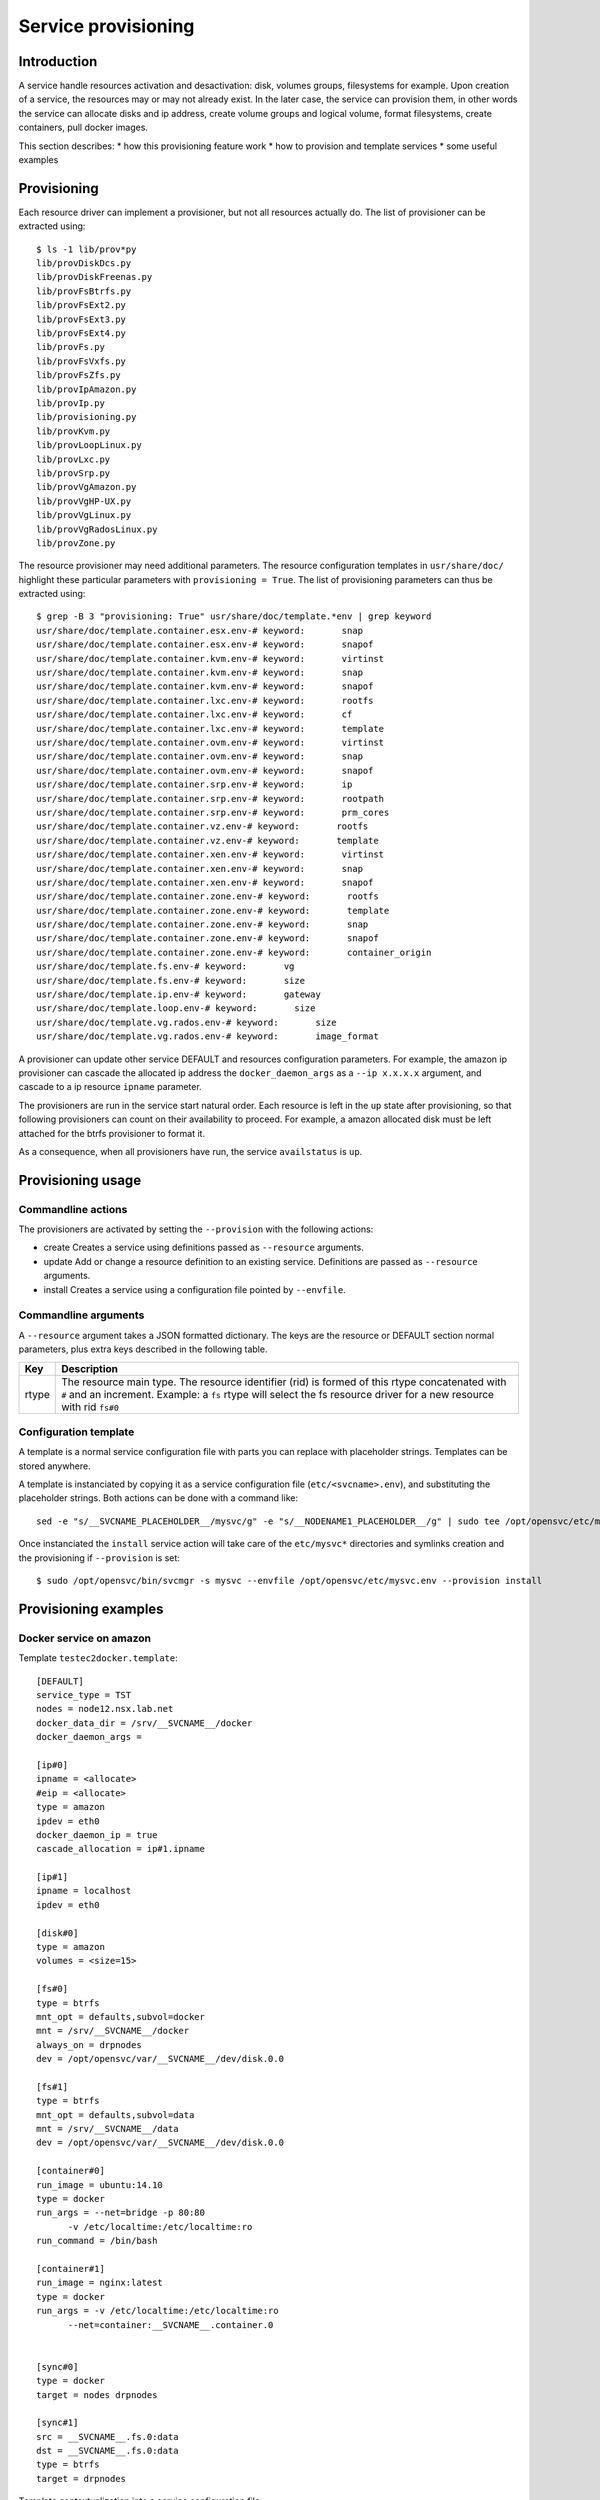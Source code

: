 Service provisioning
********************

Introduction
============

A service handle resources activation and desactivation: disk, volumes groups, filesystems for example. Upon creation of a service, the resources may or may not already exist. In the later case, the service can provision them, in other words the service can allocate disks and ip address, create volume groups and logical volume, format filesystems, create containers, pull docker images.

This section describes:
* how this provisioning feature work
* how to provision and template services
* some useful examples

Provisioning
============

Each resource driver can implement a provisioner, but not all resources actually do. The list of provisioner can be extracted using::

  $ ls -1 lib/prov*py
  lib/provDiskDcs.py
  lib/provDiskFreenas.py
  lib/provFsBtrfs.py
  lib/provFsExt2.py
  lib/provFsExt3.py
  lib/provFsExt4.py
  lib/provFs.py
  lib/provFsVxfs.py
  lib/provFsZfs.py
  lib/provIpAmazon.py
  lib/provIp.py
  lib/provisioning.py
  lib/provKvm.py
  lib/provLoopLinux.py
  lib/provLxc.py
  lib/provSrp.py
  lib/provVgAmazon.py
  lib/provVgHP-UX.py
  lib/provVgLinux.py
  lib/provVgRadosLinux.py
  lib/provZone.py

The resource provisioner may need additional parameters. The resource configuration templates in ``usr/share/doc/`` highlight these particular parameters with ``provisioning = True``. The list of provisioning parameters can thus be extracted using::

  $ grep -B 3 "provisioning: True" usr/share/doc/template.*env | grep keyword
  usr/share/doc/template.container.esx.env-# keyword:       snap
  usr/share/doc/template.container.esx.env-# keyword:       snapof
  usr/share/doc/template.container.kvm.env-# keyword:       virtinst
  usr/share/doc/template.container.kvm.env-# keyword:       snap
  usr/share/doc/template.container.kvm.env-# keyword:       snapof
  usr/share/doc/template.container.lxc.env-# keyword:       rootfs
  usr/share/doc/template.container.lxc.env-# keyword:       cf
  usr/share/doc/template.container.lxc.env-# keyword:       template
  usr/share/doc/template.container.ovm.env-# keyword:       virtinst
  usr/share/doc/template.container.ovm.env-# keyword:       snap
  usr/share/doc/template.container.ovm.env-# keyword:       snapof
  usr/share/doc/template.container.srp.env-# keyword:       ip
  usr/share/doc/template.container.srp.env-# keyword:       rootpath
  usr/share/doc/template.container.srp.env-# keyword:       prm_cores
  usr/share/doc/template.container.vz.env-# keyword:       rootfs
  usr/share/doc/template.container.vz.env-# keyword:       template
  usr/share/doc/template.container.xen.env-# keyword:       virtinst
  usr/share/doc/template.container.xen.env-# keyword:       snap
  usr/share/doc/template.container.xen.env-# keyword:       snapof
  usr/share/doc/template.container.zone.env-# keyword:       rootfs
  usr/share/doc/template.container.zone.env-# keyword:       template
  usr/share/doc/template.container.zone.env-# keyword:       snap
  usr/share/doc/template.container.zone.env-# keyword:       snapof
  usr/share/doc/template.container.zone.env-# keyword:       container_origin
  usr/share/doc/template.fs.env-# keyword:       vg
  usr/share/doc/template.fs.env-# keyword:       size
  usr/share/doc/template.ip.env-# keyword:       gateway
  usr/share/doc/template.loop.env-# keyword:       size
  usr/share/doc/template.vg.rados.env-# keyword:       size
  usr/share/doc/template.vg.rados.env-# keyword:       image_format

A provisioner can update other service DEFAULT and resources configuration parameters. For example, the amazon ip provisioner can cascade the allocated ip address the ``docker_daemon_args`` as a ``--ip x.x.x.x`` argument, and cascade to a ip resource ``ipname`` parameter.

The provisioners are run in the service start natural order. Each resource is left in the ``up`` state after provisioning, so that following provisioners can count on their availability to proceed. For example, a amazon allocated disk must be left attached for the btrfs provisioner to format it.

As a consequence, when all provisioners have run, the service ``availstatus`` is ``up``.

Provisioning usage
==================

Commandline actions
+++++++++++++++++++

The provisioners are activated by setting the ``--provision`` with the following actions:

* create
  Creates a service using definitions passed as ``--resource`` arguments.

* update
  Add or change a resource definition to an existing service. Definitions are passed as ``--resource`` arguments.

* install
  Creates a service using a configuration file pointed by ``--envfile``.

Commandline arguments
+++++++++++++++++++++

A ``--resource`` argument takes a JSON formatted dictionary. The keys are the resource or DEFAULT section normal parameters, plus extra keys described in the following table.

+----------+-------------------------------------------------------------------------------------------------------------------------------------------------------------+
| Key      | Description                                                                                                                                                 |
+==========+=============================================================================================================================================================+
| rtype    | The resource main type. The resource identifier (rid) is formed of this rtype concatenated with ``#`` and an increment. Example: a ``fs`` rtype will select |
|          | the fs resource driver for a new resource with rid ``fs#0``                                                                                                 |
+----------+-------------------------------------------------------------------------------------------------------------------------------------------------------------+

Configuration template
++++++++++++++++++++++

A template is a normal service configuration file with parts you can replace with placeholder strings. Templates can be stored anywhere.

A template is instanciated by copying it as a service configuration file (``etc/<svcname>.env``), and substituting the placeholder strings. Both actions can be done with a command like::

  sed -e "s/__SVCNAME_PLACEHOLDER__/mysvc/g" -e "s/__NODENAME1_PLACEHOLDER__/g" | sudo tee /opt/opensvc/etc/mysvc.env

Once instanciated the ``install`` service action will take care of the ``etc/mysvc*`` directories and symlinks creation and the provisioning if ``--provision`` is set::

  $ sudo /opt/opensvc/bin/svcmgr -s mysvc --envfile /opt/opensvc/etc/mysvc.env --provision install


Provisioning examples
=====================

Docker service on amazon
++++++++++++++++++++++++

Template ``testec2docker.template``:

::

  [DEFAULT]
  service_type = TST
  nodes = node12.nsx.lab.net
  docker_data_dir = /srv/__SVCNAME__/docker
  docker_daemon_args = 
  
  [ip#0]
  ipname = <allocate>
  #eip = <allocate>
  type = amazon
  ipdev = eth0
  docker_daemon_ip = true
  cascade_allocation = ip#1.ipname
  
  [ip#1]
  ipname = localhost
  ipdev = eth0
  
  [disk#0]
  type = amazon
  volumes = <size=15>
  
  [fs#0]
  type = btrfs
  mnt_opt = defaults,subvol=docker
  mnt = /srv/__SVCNAME__/docker
  always_on = drpnodes
  dev = /opt/opensvc/var/__SVCNAME__/dev/disk.0.0
  
  [fs#1]
  type = btrfs
  mnt_opt = defaults,subvol=data
  mnt = /srv/__SVCNAME__/data
  dev = /opt/opensvc/var/__SVCNAME__/dev/disk.0.0
  
  [container#0]
  run_image = ubuntu:14.10
  type = docker
  run_args = --net=bridge -p 80:80
  	-v /etc/localtime:/etc/localtime:ro
  run_command = /bin/bash
  
  [container#1]
  run_image = nginx:latest
  type = docker
  run_args = -v /etc/localtime:/etc/localtime:ro
  	--net=container:__SVCNAME__.container.0
  
  
  [sync#0]
  type = docker
  target = nodes drpnodes
  
  [sync#1]
  src = __SVCNAME__.fs.0:data
  dst = __SVCNAME__.fs.0:data
  type = btrfs
  target = drpnodes

Template contextualization into a service configuration file:

::

  sed -e "s/__SVCNAME__/testec2docker4.nsx.lab.net/g" testec2docker.template | sudo tee /opt/opensvc/etc/testec2docker4.nsx.lab.net.env

Provision:

::

  $ sudo /opt/opensvc/bin/svcmgr -s testec2docker4.nsx.lab.net --envfile /opt/opensvc/etc/testec2docker4.nsx.lab.net.env --provision install
  INFO    testec2docker4.nsx.lab.net                  /opt/opensvc/bin/svcmgr -s testec2docker4.nsx.lab.net --envfile /opt/opensvc/etc/testec2docker4.nsx.lab.net.env --provision install
  INFO    testec2docker4.nsx.lab.net.ip#0             aws --output=json ec2 assign-private-ip-addresses --network-interface-id eni-033adc4b --secondary-private-ip-address-count 1
  INFO    testec2docker4.nsx.lab.net.ip#0             public ip already provisioned
  INFO    testec2docker4.nsx.lab.net.ip#0             cascade 10.0.0.221 to ip#1.ipname
  INFO    testec2docker4.nsx.lab.net.ip#0             provisioned
  INFO    testec2docker4.nsx.lab.net.ip#0             ec2 ip 10.0.0.221 is already assigned to this node
  INFO    testec2docker4.nsx.lab.net.ip#1             checking 10.0.0.221 availability
  INFO    testec2docker4.nsx.lab.net.ip#1             ifconfig eth0:3 10.0.0.221 netmask 255.255.255.0 up
  INFO    testec2docker4.nsx.lab.net.ip#1             arping -U -c 1 -I eth0 -s 10.0.0.221 10.0.0.221
  INFO    testec2docker4.nsx.lab.net.disk#0           aws --output=json ec2 create-volume --size 15 --availability-zone us-west-2b
  INFO    testec2docker4.nsx.lab.net.disk#0           vol-464a8f87 state: creating
  INFO    testec2docker4.nsx.lab.net.disk#0           vol-464a8f87 state: creating
  INFO    testec2docker4.nsx.lab.net.disk#0           vol-464a8f87 state: available
  INFO    testec2docker4.nsx.lab.net.disk#0           provisioned
  INFO    testec2docker4.nsx.lab.net.disk#0           aws --output=json ec2 attach-volume --instance-id i-40753486 --volume-id vol-464a8f87 --device /dev/sdh
  INFO    testec2docker4.nsx.lab.net.disk#0           /dev/xvdh is not present yet
  INFO    testec2docker4.nsx.lab.net.disk#0           /dev/xvdh is not present yet
  INFO    testec2docker4.nsx.lab.net.disk#0           /dev/xvdh is not present yet
  INFO    testec2docker4.nsx.lab.net.disk#0           /dev/xvdh is not present yet
  INFO    testec2docker4.nsx.lab.net.disk#0           /dev/xvdh is not present yet
  INFO    testec2docker4.nsx.lab.net.fs#1             /opt/opensvc/var/testec2docker4.nsx.lab.net/dev/disk.0.0 is not formatted
  INFO    testec2docker4.nsx.lab.net.fs#1             mkfs.btrfs /opt/opensvc/var/testec2docker4.nsx.lab.net/dev/disk.0.0
  WARNING testec2docker4.nsx.lab.net.fs#1             command succesful but stderr:
  Turning ON incompat feature 'extref': increased hardlink limit per file to 65536
  INFO    testec2docker4.nsx.lab.net.fs#1             output:
  WARNING! - Btrfs v3.12 IS EXPERIMENTAL
  WARNING! - see http://btrfs.wiki.kernel.org before using
  fs created label (null) on /opt/opensvc/var/testec2docker4.nsx.lab.net/dev/disk.0.0
  nodesize 16384 leafsize 16384 sectorsize 4096 size 15.00GiB
  Btrfs v3.12
  INFO    testec2docker4.nsx.lab.net.fs#1             mount -t btrfs -o subvolid=0 /opt/opensvc/var/testec2docker4.nsx.lab.net/dev/disk.0.0 /tmp/tmpuVZnvv
  INFO    testec2docker4.nsx.lab.net.fs#1             btrfs filesystem label /tmp/tmpuVZnvv testec2docker4.nsx.lab.net.fs.1
  INFO    testec2docker4.nsx.lab.net.fs#1             btrfs subvol create /tmp/tmpuVZnvv/data
  INFO    testec2docker4.nsx.lab.net.fs#1             output:
  Create subvolume '/tmp/tmpuVZnvv/data'
  INFO    testec2docker4.nsx.lab.net.fs#1             umount /tmp/tmpuVZnvv
  INFO    testec2docker4.nsx.lab.net.fs#1             provisioned
  INFO    testec2docker4.nsx.lab.net.fs#1             btrfs device scan
  INFO    testec2docker4.nsx.lab.net.fs#1             output:
  Scanning for Btrfs filesystems
  INFO    testec2docker4.nsx.lab.net.fs#1             mount -t btrfs -o defaults,subvol=data LABEL=testec2docker4.nsx.lab.net.fs.1 /srv/testec2docker4.nsx.lab.net/data
  INFO    testec2docker4.nsx.lab.net.fs#0             mount -t btrfs -o subvolid=0 /opt/opensvc/var/testec2docker4.nsx.lab.net/dev/disk.0.0 /tmp/tmpNPV_d8
  INFO    testec2docker4.nsx.lab.net.fs#0             btrfs subvol create /tmp/tmpNPV_d8/docker
  INFO    testec2docker4.nsx.lab.net.fs#0             output:
  Create subvolume '/tmp/tmpNPV_d8/docker'
  INFO    testec2docker4.nsx.lab.net.fs#0             umount /tmp/tmpNPV_d8
  INFO    testec2docker4.nsx.lab.net.fs#0             provisioned
  INFO    testec2docker4.nsx.lab.net.fs#0             btrfs device scan
  INFO    testec2docker4.nsx.lab.net.fs#0             output:
  Scanning for Btrfs filesystems
  INFO    testec2docker4.nsx.lab.net.fs#0             mount -t btrfs -o defaults,subvol=docker LABEL=testec2docker4.nsx.lab.net.fs.1 /srv/testec2docker4.nsx.lab.net/docker
  INFO    testec2docker4.nsx.lab.net.container#0      starting docker daemon
  INFO    testec2docker4.nsx.lab.net.container#0      docker -H unix:///opt/opensvc/var/testec2docker4.nsx.lab.net/docker.sock -r=false -d -g /srv/testec2docker4.nsx.lab.net/docker -p /opt/opensvc/var/testec2docker4.nsx.lab.net/docker.pid --ip 10.0.0.221 --exec-opt native.cgroupdriver=cgroupfs
  INFO    testec2docker4.nsx.lab.net.container#0      docker -H unix:///opt/opensvc/var/testec2docker4.nsx.lab.net/docker.sock run -t -i -d --name=testec2docker4.nsx.lab.net.container.0 --net=bridge -p 80:80 -v /etc/localtime:/etc/localtime:ro --cgroup-parent /testec2docker4.nsx.lab.net/container.docker/container.0 ubuntu:14.10 /bin/bash
  WARNING testec2docker4.nsx.lab.net.container#0      command succesful but stderr:
  Unable to find image 'ubuntu:14.10' locally
  14.10: Pulling from ubuntu
  6d370c930acc: Pulling fs layer
  9a63f1e91c4c: Pulling fs layer
  74364530838d: Pulling fs layer
  dce38fb57986: Pulling fs layer
  dce38fb57986: Pulling fs layer
  dce38fb57986: Layer already being pulled by another client. Waiting.
  74364530838d: Verifying Checksum
  74364530838d: Download complete
  dce38fb57986: Verifying Checksum
  dce38fb57986: Download complete
  dce38fb57986: Download complete
  9a63f1e91c4c: Verifying Checksum
  9a63f1e91c4c: Download complete
  6d370c930acc: Verifying Checksum
  6d370c930acc: Download complete
  6d370c930acc: Pull complete
  9a63f1e91c4c: Pull complete
  74364530838d: Pull complete
  dce38fb57986: Pull complete
  dce38fb57986: Already exists
  ubuntu:14.10: The image you are pulling has been verified. Important: image verification is a tech preview feature and should not be relied on to provide security.
  Digest: sha256:6341c688b4b0b82ec735389b3c97df8cf2831b8cb8bd1856779130a86574ac5c
  Status: Downloaded newer image for ubuntu:14.10
  INFO    testec2docker4.nsx.lab.net.container#0      output:
  bed299be99fabccf55087d0af1e9ebcf886158c5f83c32efd0819c457c579d03
  INFO    testec2docker4.nsx.lab.net.container#0      wait for container up status
  INFO    testec2docker4.nsx.lab.net.container#0      wait for container operational
  INFO    testec2docker4.nsx.lab.net.container#1      docker -H unix:///opt/opensvc/var/testec2docker4.nsx.lab.net/docker.sock run -t -i -d --name=testec2docker4.nsx.lab.net.container.1 -v /etc/localtime:/etc/localtime:ro --net=container:testec2docker4.nsx.lab.net.container.0 --cgroup-parent /testec2docker4.nsx.lab.net/container.docker/container.1 nginx:latest
  WARNING testec2docker4.nsx.lab.net.container#1      command succesful but stderr:
  Unable to find image 'nginx:latest' locally
  latest: Pulling from nginx
  843e2bded498: Pulling fs layer
  8c00acfb0175: Pulling fs layer
  426ac73b867e: Pulling fs layer
  d6c6bbd63f57: Pulling fs layer
  4ac684e3f295: Pulling fs layer
  91391bd3c4d3: Pulling fs layer
  b4587525ed53: Pulling fs layer
  0240288f5187: Pulling fs layer
  28c109ec1572: Pulling fs layer
  063d51552dac: Pulling fs layer
  d8a70839d961: Pulling fs layer
  ceab60537ad2: Pulling fs layer
  063d51552dac: Verifying Checksum
  063d51552dac: Download complete
  ceab60537ad2: Verifying Checksum
  ceab60537ad2: Download complete
  28c109ec1572: Verifying Checksum
  28c109ec1572: Download complete
  91391bd3c4d3: Verifying Checksum
  91391bd3c4d3: Download complete
  426ac73b867e: Verifying Checksum
  426ac73b867e: Download complete
  4ac684e3f295: Verifying Checksum
  4ac684e3f295: Download complete
  0240288f5187: Verifying Checksum
  0240288f5187: Download complete
  d6c6bbd63f57: Verifying Checksum
  d6c6bbd63f57: Download complete
  8c00acfb0175: Verifying Checksum
  8c00acfb0175: Download complete
  d8a70839d961: Verifying Checksum
  d8a70839d961: Download complete
  b4587525ed53: Verifying Checksum
  b4587525ed53: Download complete
  843e2bded498: Verifying Checksum
  843e2bded498: Download complete
  843e2bded498: Pull complete
  8c00acfb0175: Pull complete
  426ac73b867e: Pull complete
  d6c6bbd63f57: Pull complete
  4ac684e3f295: Pull complete
  91391bd3c4d3: Pull complete
  b4587525ed53: Pull complete
  0240288f5187: Pull complete
  28c109ec1572: Pull complete
  063d51552dac: Pull complete
  d8a70839d961: Pull complete
  ceab60537ad2: Pull complete
  Digest: sha256:9d0768452fe8f43c23292d24ec0fbd0ce06c98f776a084623d62ee12c4b7d58c
  Status: Downloaded newer image for nginx:latest
  INFO    testec2docker4.nsx.lab.net.container#1      output:
  3512b1265a540d74d4deb1598434e9be7ddc14252a85b94b372d81cb3a5a8b34
  INFO    testec2docker4.nsx.lab.net.container#1      wait for container up status
  INFO    testec2docker4.nsx.lab.net.container#1      wait for container operational
  send /opt/opensvc/etc/testec2docker4.nsx.lab.net.env to collector ... OK
  update /opt/opensvc/var/testec2docker4.nsx.lab.net.push timestamp ... OK

